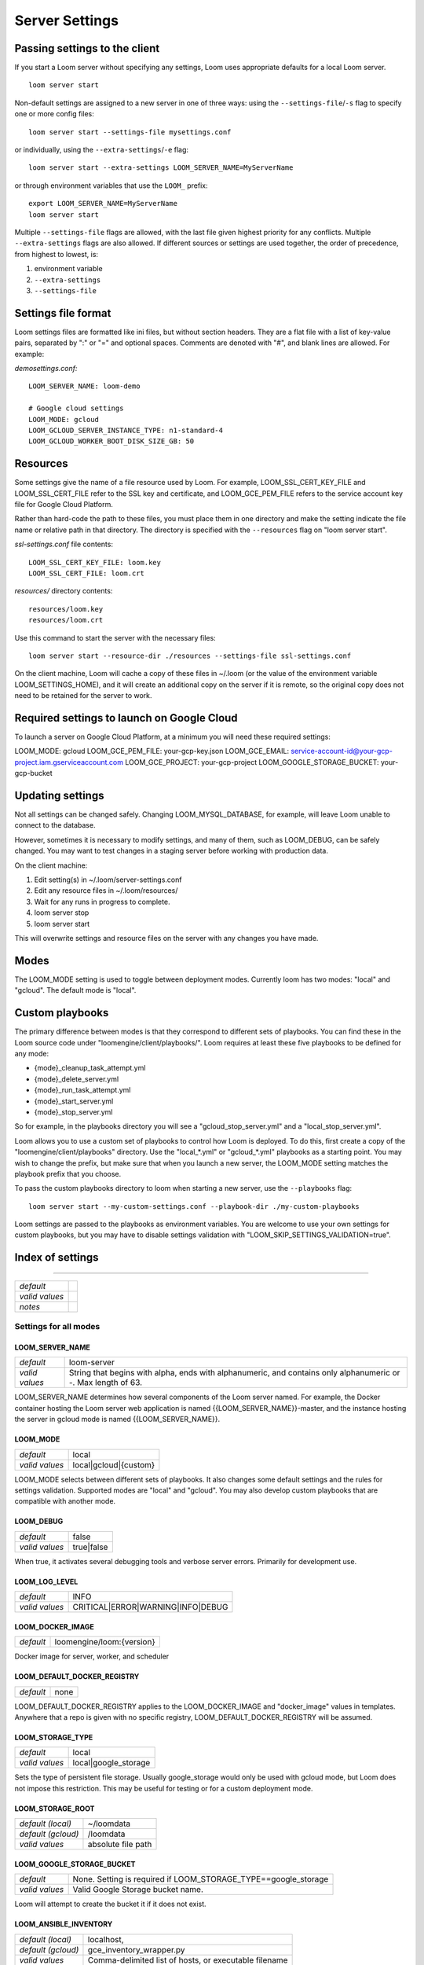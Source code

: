 ######################################
Server Settings
######################################

******************************
Passing settings to the client
******************************

If you start a Loom server without specifying any settings, Loom uses appropriate defaults for a local Loom server.

::
   
   loom server start

Non-default settings are assigned to a new server in one of three ways: using the ``--settings-file``/``-s`` flag to specify one or more config files:

::

   loom server start --settings-file mysettings.conf

or individually, using the ``--extra-settings``/``-e`` flag:

::

   loom server start --extra-settings LOOM_SERVER_NAME=MyServerName

or through environment variables that use the ``LOOM_`` prefix:

::

   export LOOM_SERVER_NAME=MyServerName
   loom server start

Multiple ``--settings-file`` flags are allowed, with the last file given highest priority for any conflicts. Multiple ``--extra-settings`` flags are also allowed. If different sources or settings are used together, the order of precedence, from highest to lowest, is:

1. environment variable
2. ``--extra-settings``
3. ``--settings-file``

********************
Settings file format
********************

Loom settings files are formatted like ini files, but without section headers. They are a flat file with a list of key-value pairs, separated by ":" or "=" and optional spaces. Comments are denoted with "#", and blank lines are allowed. For example:

*demosettings.conf:*

::

   LOOM_SERVER_NAME: loom-demo
   
   # Google cloud settings
   LOOM_MODE: gcloud
   LOOM_GCLOUD_SERVER_INSTANCE_TYPE: n1-standard-4
   LOOM_GCLOUD_WORKER_BOOT_DISK_SIZE_GB: 50

*********
Resources
*********

Some settings give the name of a file resource used by Loom. For example, LOOM_SSL_CERT_KEY_FILE and LOOM_SSL_CERT_FILE refer to the SSL key and certificate, and LOOM_GCE_PEM_FILE refers to the service account key file for Google Cloud Platform.

Rather than hard-code the path to these files, you must place them in one directory and make the setting indicate the file name or relative path in that directory. The directory is specified with the ``--resources`` flag on "loom server start".

*ssl-settings.conf* file contents:

::

   LOOM_SSL_CERT_KEY_FILE: loom.key
   LOOM_SSL_CERT_FILE: loom.crt

*resources/* directory contents:

::

   resources/loom.key
   resources/loom.crt

Use this command to start the server with the necessary files:

::

   loom server start --resource-dir ./resources --settings-file ssl-settings.conf 

On the client machine, Loom will cache a copy of these files in ~/.loom (or the value of the environment variable LOOM_SETTINGS_HOME), and it will create an additional copy on the server if it is remote, so the original copy does not need to be retained for the server to work.

*******************************************
Required settings to launch on Google Cloud
*******************************************

To launch a server on Google Cloud Platform, at a minimum you will need these required settings:

LOOM_MODE: gcloud
LOOM_GCE_PEM_FILE: your-gcp-key.json
LOOM_GCE_EMAIL: service-account-id@your-gcp-project.iam.gserviceaccount.com
LOOM_GCE_PROJECT: your-gcp-project
LOOM_GOOGLE_STORAGE_BUCKET: your-gcp-bucket

*****************
Updating settings
*****************

Not all settings can be changed safely. Changing LOOM_MYSQL_DATABASE, for example, will leave Loom unable to connect to the database.

However, sometimes it is necessary to modify settings, and many of them, such as LOOM_DEBUG, can be safely changed. You may want to test changes in a staging server before working with production data.

On the client machine:

1. Edit setting(s) in ~/.loom/server-settings.conf
2. Edit any resource files in ~/.loom/resources/
3. Wait for any runs in progress to complete.
4. loom server stop
5. loom server start

This will overwrite settings and resource files on the server with any changes you have made.

*****************
Modes
*****************

The LOOM_MODE setting is used to toggle between deployment modes. Currently loom has two modes: "local" and "gcloud". The default mode is "local".

*****************
Custom playbooks
*****************

The primary difference between modes is that they correspond to different sets of playbooks. You can find these in the Loom source code under "loomengine/client/playbooks/". Loom requires at least these five playbooks to be defined for any mode:

* {mode}_cleanup_task_attempt.yml
* {mode}_delete_server.yml
* {mode}_run_task_attempt.yml
* {mode}_start_server.yml
* {mode}_stop_server.yml

So for example, in the playbooks directory you will see a "gcloud_stop_server.yml" and a "local_stop_server.yml".

Loom allows you to use a custom set of playbooks to control how Loom is deployed. To do this, first create a copy of the "loomengine/client/playbooks" directory. Use the "local_*.yml" or "gcloud_*.yml" playbooks as a starting point. You may wish to change the prefix, but make sure that when you launch a new server, the LOOM_MODE setting matches the playbook prefix that you choose.

To pass the custom playbooks directory to loom when starting a new server, use the ``--playbooks`` flag:

::

   loom server start --my-custom-settings.conf --playbook-dir ./my-custom-playbooks

Loom settings are passed to the playbooks as environment variables. You are welcome to use your own settings for custom playbooks, but you may have to disable settings validation with "LOOM_SKIP_SETTINGS_VALIDATION=true".

*******************
Index of settings
*******************

----------------

================ ================
*default*        
*valid values*   
*notes*          
================ ================


Settings for all modes
**********************

LOOM_SERVER_NAME
----------------

================ ================
*default*        loom-server
*valid values*   String that begins with alpha, ends with alphanumeric, and contains only alphanumeric or -. Max length of 63.
================ ================

LOOM_SERVER_NAME determines how several components of the Loom server named. For example, the Docker container hosting the Loom server web application is named {{LOOM_SERVER_NAME}}-master, and the instance hosting the server in gcloud mode is named {{LOOM_SERVER_NAME}}.

LOOM_MODE
----------------

================ ================
*default*        local
*valid values*   local|gcloud|{custom}
================ ================

LOOM_MODE selects between different sets of playbooks. It also changes some default settings and the rules for settings validation. Supported modes are "local" and "gcloud". You may also develop custom playbooks that are compatible with another mode.

LOOM_DEBUG
----------------

================ ================
*default*        false
*valid values*   true|false
================ ================

When true, it activates several debugging tools and verbose server errors. Primarily for development use.

LOOM_LOG_LEVEL
----------------

================ ================
*default*        INFO
*valid values*   CRITICAL|ERROR|WARNING|INFO|DEBUG
================ ================

LOOM_DOCKER_IMAGE
-----------------

================ ================
*default*        loomengine/loom:{version}
================ ================

Docker image for server, worker, and scheduler

LOOM_DEFAULT_DOCKER_REGISTRY
----------------

================ ================
*default*        none
================ ================

LOOM_DEFAULT_DOCKER_REGISTRY applies to the LOOM_DOCKER_IMAGE and "docker_image" values in templates. Anywhere that a repo is given with no specific registry, LOOM_DEFAULT_DOCKER_REGISTRY will be assumed.

LOOM_STORAGE_TYPE
----------------

================ ================
*default*        local
*valid values*   local|google_storage
================ ================

Sets the type of persistent file storage. Usually google_storage would only be used with gcloud mode, but Loom does not impose this restriction. This may be useful for testing or for a custom deployment mode.

LOOM_STORAGE_ROOT
-----------------

================== ================
*default (local)*  ~/loomdata
*default (gcloud)* /loomdata
*valid values*     absolute file path
================== ================

LOOM_GOOGLE_STORAGE_BUCKET
--------------------------

================ ================
*default*        None. Setting is required if LOOM_STORAGE_TYPE==google_storage
*valid values*   Valid Google Storage bucket name.
================ ================

Loom will attempt to create the bucket it if it does not exist.

LOOM_ANSIBLE_INVENTORY
----------------------

================== ================
*default (local)*  localhost,
*default (gcloud)* gce_inventory_wrapper.py
*valid values*     Comma-delimited list of hosts, or executable filename
================== ================

Accepts either a comma-separated list of host inventory (e.g. "localhost," -- the comma is required) or a dynamic inventory executable. The executable must be in the playbooks directory.
 
LOOM_ANSIBLE_HOST_KEY_CHECKING
------------------------------

================ ================
*default*        false
*valid values*   true|false
================ ================

Leaving LOOM_ANSIBLE_HOST_KEY_CHECKING as false will ignore warnings about invalid host keys. These errors are common on Google Cloud Platform where IP addresses are frequently reused, causing conflicts with known_hosts.

LOOM_HTTP_PORT
--------------

================ ================
*default*        80
*valid values*   1–65535
================ ================

LOOM_HTTPS_PORT
---------------

================ ================
*default*        443
*valid values*   1–65535
================ ================

LOOM_HTTP_PORT_ENABLED
----------------------

================ ================
*default*        true
*valid values*   true|false
================ ================

LOOM_HTTPS_PORT_ENABLED
-----------------------

================ ================
*default*        false
*valid values*   true|false
================ ================

LOOM_HTTP_REDIRECT_TO_HTTPS
---------------------------

================ ================
*default*        false
*valid values*   true|false
================ ================

If true, NGINX will redirect requests on LOOM_HTTP_PORT to LOOM_HTTPS_PORT.

LOOM_SSL_CERT_KEY_FILE
----------------------

================ ================
*default*        {{LOOM_SERVER_NAME}}+'-ssl-cert-key.pem'
================ ================

LOOM_SSL_CERT_FILE
------------------

================ ================
*default*        {{LOOM_SERVER_NAME}}+'-ssl-cert.pem'
================ ================

LOOM_SSL_CERT_CREATE_NEW
------------------------

================ ================
*default*        false
*valid values*   true|false
================ ================

If true, Loom will create a self-signed certificate and key. If LOOM_SSL_CERT_CREATE_NEW==false and LOOM_HTTPS_PORT_ENABLED==true, user must provide certificate and key in the resources directory and set LOOM_SSL_CERT_KEY_FILE and LOOM_SSL_CERT_FILE to the correct filenames.

LOOM_SSL_CERT_C
----------------

================ ================
*default*        US
================ ================

Used in subject field if self-signed SSL certificate if LOOM_SSL_CERT_CREATE_NEW==true.

LOOM_SSL_CERT_ST
----------------

================ ================
*default*        California
================ ================

Used in subject field if self-signed SSL certificate if LOOM_SSL_CERT_CREATE_NEW==true.

LOOM_SSL_CERT_L
----------------

================ ================
*default*        Palo Alto
================ ================

Used in subject field if self-signed SSL certificate if LOOM_SSL_CERT_CREATE_NEW==true.

LOOM_SSL_CERT_O
----------------

================ ================
*default*        Stanford University
================ ================

Used in subject field if self-signed SSL certificate if LOOM_SSL_CERT_CREATE_NEW==true.

LOOM_SSL_CERT_CN
----------------

================ ================
*default*        {{ansible_hostname}}
================ ================

Used in subject field if self-signed SSL certificate if LOOM_SSL_CERT_CREATE_NEW==true.

LOOM_MASTER_ALLOWED_HOSTS
-------------------------

================ ================
*default*        [*]
================ ================

List of hosts from which Loom will accept a connection. Corresponds to the django ALLOWED_HOSTS setting.

LOOM_MASTER_CORS_ORIGIN_ALLOW_ALL
---------------------------------

================ ================
*default*        false
================ ================

Whitelist all hosts for cross-origin resource sharing. Corresponds to the django CORS_ORIGIN_ALLOW_ALL setting.

LOOM_MASTER_CORS_ORIGIN_WHITELIST
---------------------------------

================ ================
*default*        []
================ ================

Hosts to be whitelisted for cross-origin resource sharing. Corresponds to the django CORS_ORIGIN_WHITELIST setting.

LOOM_TASKRUNNER_HEARTBEAT_INTERVAL_SECONDS
------------------------------------------

================ ================
*default*        60
================ ================

Frequency of heatbeats sent by TaskAttempt monitor process to Loom server.

LOOM_TASKRUNNER_HEARTBEAT_TIMEOUT_SECONDS
-----------------------------------------

================ ================
*default*        300
================ ================

Kill any TaskAttempt that has not sent a heartbeat in this time.

LOOM_MAXIMUM_TASK_RETRIES
-------------------------

================ ================
*default*        2
================ ================

Maximum number of TaskAttempt retries.

LOOM_PRESERVE_ON_FAILURE
------------------------

================ ================
*default*        false
*valid values*   true|false
================ ================

Do not clean up instance or containers for any failed TaskAttempts. May be useful for debugging.

LOOM_PRESERVE_ALL
-----------------

================ ================
*default*        false
*valid values*   true|false
================ ================

Do not clean up instance or containers for any TaskAttempts. May be useful for debugging.

LOOM_MASTER_GUNICORN_WORKERS_COUNT
----------------------------------

================ ================
*default*        10
================ ================

LOOM_WORKER_CELERY_CONCURRENCY
------------------------------

================ ================
*default*        30
================ ================

LOOM_MYSQL_CREATE_DOCKER_CONTAINER
----------------------------------

================ ================
*default*        true
================ ================

Create a new Docker container to host the Loom database instead of connecting to an external database.

LOOM_MYSQL_HOST
----------------

================ ================
*default*        {{mysql_container_name}} if LOOM_MYSQL_CREATE_DOCKER_CONTAINER==true; otherwise no default.
================ ================

MySQL server connection settings.

LOOM_MYSQL_PORT
----------------

================ ================
*default*        3306
================ ================

MySQL server connection settings.

LOOM_MYSQL_USER
----------------

================ ================
*default*        loom
================ ================

MySQL server connection settings.

LOOM_MYSQL_PASSWORD
-------------------

================ ================
*default*        loompass
================ ================

MySQL server connection settings.

LOOM_MYSQL_DATABASE
-------------------

================ ================
*default*        loomdb
================ ================

MySQL server connection settings.

LOOM_MYSQL_IMAGE
----------------

================ ================
*default*        mysql:5.7.17
================ ================

Docker image used to create MySQL container if LOOM_MYSQL_CREATE_DOCKER_CONTAINER==true.

LOOM_MYSQL_RANDOM_ROOT_PASSWORD
-------------------------------

================ ================
*default*        true
================ ================

Create a random root password when initializing database if LOOM_MYSQL_CREATE_DOCKER_CONTAINER==true.

LOOM_MYSQL_SSL_CA_CERT_FILE
---------------------------

================ ================
*default*        none
================ ================

If needed, certificate files for MySQL database connection should be provided through the resources directory.

LOOM_MYSQL_SSL_CLIENT_CERT_FILE
-------------------------------

================ ================
*default*        none
================ ================

If needed, certificate files for MySQL database connection should be provided through the resources directory.

LOOM_MYSQL_SSL_CLIENT_KEY_FILE
------------------------------

================ ================
*default*        none
================ ================

If needed, certificate files for MySQL database connection should be provided through the resources directory.

LOOM_RABBITMQ_IMAGE
-------------------

================ ================
*default*        rabbitmq:3.6.8
================ ================

Docker image used to create RabbitMQ container.

LOOM_RABBITMQ_USER
----------------

================ ================
*default*        guest
================ ================

LOOM_RABBITMQ_PASSWORD
----------------

================ ================
*default*        guest
================ ================

LOOM_RABBITMQ_PORT
------------------

================ ================
*default*        5672
================ ================

LOOM_RABBITMQ_VHOST
-------------------

================ ================
*default*        /
================ ================

LOOM_NGINX_IMAGE
----------------

================ ================
*default*        nginx:1.11
================ ================

Docker image used to create NGINX container.

LOOM_NGINX_SERVER_NAME
----------------

================ ================
*default*        localhost
================ ================

Value for "server_name" field in NGINX configuration file.

LOOM_FLUENTD_IMAGE
------------------

================ ================
*default*        loomengine/fluentd-forest-googlecloud
================ ================

Docker image used to create fluentd container. The default repo includes fluentd with the forst and google-cloud plugins installed.

LOOM_FLUENTD_PORT
-----------------

================ ================
*default*        24224
================ ================

LOOM_FLUENTD_OUTPUTS
--------------------

================ ================
*default*        elasticsearch,file
*valid values*   comma-separated list of elasticsearch &| file &| gcloud_cloud
================ ================

LOOM_ELASTICSEARCH_IMAGE
------------------------

================ ================
*default*        docker.elastic.co/elasticsearch/elasticsearch:5.3.2
================ ================

Docker image used for elasticsearch container.

LOOM_ELASTICSEARCH_PORT
-----------------------

================ ================
*default*        9200
================ ================

LOOM_ELASTICSEARCH_JAVA_OPTS
----------------

================ ================
*default*        -Xms512m -Xmx512m
================ ================

LOOM_KIBANA_VERSION
-------------------

================ ================
*default*        5.3.2
================ ================

LOOM_KIBANA_IMAGE
-----------------

================ ================
*default*        docker.elastic.co/kibana/kibana:{{LOOM_KIBANA_VERSION}}
================ ================

Docker image to create Kibana container.

LOOM_KIBANA_PORT
----------------

================ ================
*default*        5601
================ ================

LOOM_FLOWER_INTERNAL_PORT
-------------------------

================ ================
*default*        5555
================ ================

LOOM_NOTIFICATION_ADDRESSES
---------------------------

================ ================
*default*        []
================ ================

Email addresses or http/https URLs to report to whenever a run reaches terminal status. Requires email configuration.

LOOM_NOTIFICATION_HTTPS_VERIFY_CERTIFICATE
------------------------------------------

================ ================
*default*        true
*valid values*   true|false
================ ================

When one or more notification addresses is an https URL, LOOM_NOTIFICATION_HTTP_VERIFY_CERTIFICATE determines whether to validate ssl certificates. You may wish to set this to false when using self-signed certificates.

LOOM_DEFAULT_FROM_EMAIL
-----------------------

================ ================
*default*        
================ ================

Email configuration for notifications.

LOOM_EMAIL_HOST
---------------

================ ================
*default*        none
================ ================

Email configuration for notifications.

LOOM_EMAIL_PORT
---------------

================ ================
*default*        none
================ ================

Email configuration for notifications.

LOOM_EMAIL_HOST_USER
--------------------

================ ================
*default*        none
================ ================

Email configuration for notifications.

LOOM_EMAIL_HOST_PASSWORD
------------------------

================ ================
*default*        
================ ================

Email configuration for notifications.

LOOM_EMAIL_USE_TLS
------------------

================ ================
*default*        true
================ ================

Email configuration for notifications.

LOOM_EMAIL_USE_SSL
------------------

================ ================
*default*        true
================ ================

Email configuration for notifications.

LOOM_EMAIL_TIMEOUT
------------------

================ ================
*default*        0.0
================ ================

Email configuration for notifications.

LOOM_EMAIL_SSL_KEYFILE
----------------------

================ ================
*default*        
================ ================

Email configuration for notifications.

LOOM_EMAIL_SSL_CERTFILE
-----------------------

================ ================
*default*        
================ ================

Email configuration for notifications.

Settings for gcloud mode
************************

LOOM_GCE_PEM_FILE
-----------------

================ ================
*default*        none
*valid values*   filename
================ ================

This should be a JSON file with your Google Cloud Project service account key. File must be provided to Loom through the resources directory.

LOOM_GCE_PROJECT
----------------

================ ================
*default*        none
*valid values*   valid GCE project name
================ ================

LOOM_GCE_EMAIL
--------------

================ ================
*default*        none
*valid values*   valid GCE email identifier associated with the service account in LOOM_GCE_PEM_FILE
================ ================

LOOM_SSH_PRIVATE_KEY_NAME
-------------------------

================ ================
*default*        loom_id_rsa
*valid values*   valid filename string. Will create files in ~/.ssh/{{LOOM_SSH_PRIVATE_KEY_NAME}} and ~/.ssh/{{LOOM_SSH_PRIVATE_KEY_NAME}}.pub
================ ================

LOOM_GCLOUD_SERVER_BOOT_DISK_TYPE
---------------------------------

================ ================
*default*        pd-standard
*valid values*   valid GCP disk type
================ ================

LOOM_GCLOUD_SERVER_BOOT_DISK_SIZE_GB
------------------------------------

================ ================
*default*        10
*valid values*   float value in GB
================ ================

LOOM_GCLOUD_SERVER_INSTANCE_IMAGE
---------------------------------

================ ================
*default*        centos-7
*valid values*   valid GCP image
================ ================

LOOM_GCLOUD_SERVER_INSTANCE_TYPE
--------------------------------

================ ================
*default*        none
*valid values*   valid GCP instance type
================ ================

LOOM_GCLOUD_SERVER_NETWORK
--------------------------

================ ================
*default*        none
*valid values*   valid GCP network name
================ ================

LOOM_GCLOUD_SERVER_SUBNETWORK
-----------------------------

================ ================
*default*        none
*valid values*   valid GCP subnetwork name
================ ================

LOOM_GCLOUD_SERVER_ZONE
-----------------------

================ ================
*default*        us-central1-c
*valid values*   valid GCP zone
================ ================

LOOM_GCLOUD_SERVER_SKIP_INSTALLS
--------------------------------

================ ================
*default*        false
*valid values*   true|false
================ ================

If LOOM_GCLOUD_SERVER_SKIP_INSTALLS==true, when bringing up a server Loom will use the LOOM_GCLOUD_SERVER_INSTANCE_IMAGE directly without installing system packages. Before using this setting, you will need to create the base image. One way to do this is to start a Loom server with the defaults and then create an image from its disk.

Usually the same image can be used for both LOOM_GCLOUD_WORKER_INSTANCE_IMAGE and LOOM_GCLOUD_SERVER_INSTANCE_IMAGE.

LOOM_GCLOUD_SERVER_EXTERNAL_IP
------------------------------

================ ================
*default*        ephemeral
*valid values*   none|ephemeral|desired IP
================ ================

LOOM_GCLOUD_SERVER_TAGS
-----------------------

================ ================
*default*        none
*valid values*   comma-separated list of network tags
================ ================

LOOM_GCLOUD_WORKER_BOOT_DISK_TYPE
---------------------------------

================ ================
*default*        pd-standard
*valid values*   Valid GCP disk type
================ ================

LOOM_GCLOUD_WORKER_BOOT_DISK_SIZE_GB
------------------------------------

================ ================
*default*        10
*valid values*   float value in GB
================ ================

LOOM_GCLOUD_WORKER_SCRATCH_DISK_TYPE
------------------------------------

================ ================
*default*        
*valid values*   
================ ================

LOOM_GCLOUD_WORKER_SCRATCH_DISK_MIN_SIZE_GB
-------------------------------------------

================ ================
*default*        
*valid values*   
================ ================

LOOM_GCLOUD_WORKER_INSTANCE_IMAGE
---------------------------------

================ ================
*default*        centos-7
*valid values*   valid GCP image
================ ================

LOOM_GCLOUD_WORKER_INSTANCE_TYPE
--------------------------------

================ ================
*default*        none
*valid values*   valid GCP instance type
================ ================

LOOM_GCLOUD_WORKER_NETWORK
--------------------------

================ ================
*default*        none
*valid values*   valid GCP network name
================ ================

LOOM_GCLOUD_WORKER_SUBNETWORK
-----------------------------

================ ================
*default*        none
*valid values*   valid GCP subnetwork name
================ ================

LOOM_GCLOUD_WORKER_ZONE
-----------------------

================ ================
*default*        us-central1-c
*valid values*   valid GCP zone
================ ================

LOOM_GCLOUD_WORKER_SKIP_INSTALLS
--------------------------------

================ ================
*default*        false
*valid values*   true|false
================ ================

If LOOM_GCLOUD_WORKER_SKIP_INSTALLS==true, when bringing up a server Loom will use the LOOM_GCLOUD_WORKER_INSTANCE_IMAGE directly without installing system packages. Before using this setting, you will need to create the base image. One way to do this is to start a Loom server with the defaults and then create an image from its disk.

Usually the same image can be used for both LOOM_GCLOUD_WORKER_INSTANCE_IMAGE and LOOM_GCLOUD_SERVER_INSTANCE_IMAGE.

LOOM_GCLOUD_WORKER_EXTERNAL_IP
------------------------------

================ ================
*default*        ephemeral
*valid values*   none|ephemeral
================ ================

Note that using a reserved IP is not allowed, since multiple workers will be started. To restrict IP range, use a subnetwork instead.

LOOM_GCLOUD_WORKER_TAGS
-----------------------

================ ================
*default*        none
*valid values*   comma-separated list of network tags
================ ================

LOOM_GCLOUD_WORKER_USES_SERVER_INTERNAL_IP
------------------------------------------

================ ================
*default*        false
*valid values*   true|false
================ ================

If true, worker makes http/https connections to server using private IP.

LOOM_GCLOUD_CLIENT_USES_SERVER_INTERNAL_IP
------------------------------------------

================ ================
*default*        false
*valid values*   true|false
================ ================

If true, client makes ssh/http/https connections to server using private IP.

LOOM_GCLOUD_SERVER_USES_WORKER_INTERNAL_IP
------------------------------------------

================ ================
*default*        false
*valid values*   true|false
================ ================

If true, server makes ssh connections to worker using private IP.
